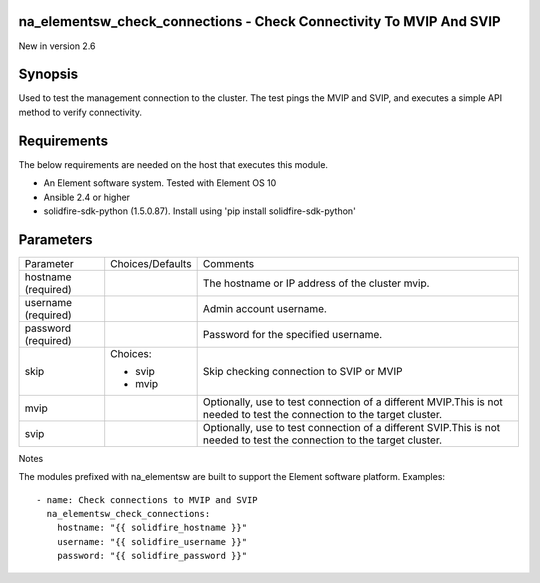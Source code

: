 ====================================================================
na_elementsw_check_connections - Check Connectivity To MVIP And SVIP
====================================================================
New in version 2.6

========
Synopsis
========
Used to test the management connection to the cluster.
The test pings the MVIP and SVIP, and executes a simple API method to verify connectivity.

============
Requirements
============
The below requirements are needed on the host that executes this module.

* An Element software system.  Tested with Element OS 10
* Ansible 2.4 or higher
* solidfire-sdk-python (1.5.0.87). Install using 'pip install solidfire-sdk-python'

==========
Parameters
==========

+----------------------+---------------------+------------------------------------------+
|     Parameter        |   Choices/Defaults  |                 Comments                 |
+----------------------+---------------------+------------------------------------------+
| hostname             |                     | The hostname or IP address of the        |
| (required)           |                     | cluster mvip.                            |
+----------------------+---------------------+------------------------------------------+
| username             |                     | Admin account username.                  |
| (required)           |                     |                                          |
+----------------------+---------------------+------------------------------------------+
| password             |                     | Password for the specified username.     |
| (required)           |                     |                                          |
+----------------------+---------------------+------------------------------------------+
| skip                 | Choices:            | Skip checking connection to SVIP or MVIP |
|                      |                     |                                          |
|                      | * svip              |                                          |
|                      | * mvip              |                                          |
+----------------------+---------------------+------------------------------------------+
| mvip                 |                     | Optionally, use to test connection of a  |
|                      |                     | different MVIP.This is not needed to     |
|                      |                     | test the connection to the target        |
|                      |                     | cluster.                                 |
+----------------------+---------------------+------------------------------------------+
| svip                 |                     | Optionally, use to test connection of a  |
|                      |                     | different SVIP.This is not needed to     |
|                      |                     | test the connection to the target        |
|                      |                     | cluster.                                 |
+----------------------+---------------------+------------------------------------------+

Notes

The modules prefixed with na_elementsw are built to support the Element software platform.
Examples::

   - name: Check connections to MVIP and SVIP
     na_elementsw_check_connections:
       hostname: "{{ solidfire_hostname }}"
       username: "{{ solidfire_username }}"
       password: "{{ solidfire_password }}"
